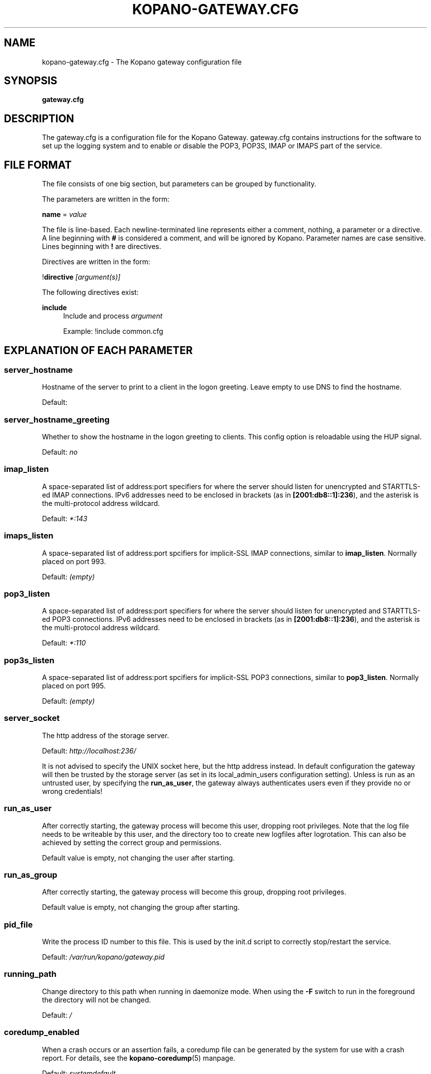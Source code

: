 .TH "KOPANO\-GATEWAY.CFG" "5" "November 2016" "Kopano 8" "Kopano Core user reference"
.\" http://bugs.debian.org/507673
.ie \n(.g .ds Aq \(aq
.el       .ds Aq '
.\" disable hyphenation
.nh
.\" disable justification (adjust text to left margin only)
.ad l
.SH "NAME"
kopano-gateway.cfg \- The Kopano gateway configuration file
.SH "SYNOPSIS"
.PP
\fBgateway.cfg\fR
.SH "DESCRIPTION"
.PP
The
gateway.cfg
is a configuration file for the Kopano Gateway.
gateway.cfg
contains instructions for the software to set up the logging system and to enable or disable the POP3, POP3S, IMAP or IMAPS part of the service.
.SH "FILE FORMAT"
.PP
The file consists of one big section, but parameters can be grouped by functionality.
.PP
The parameters are written in the form:
.PP
\fBname\fR
=
\fIvalue\fR
.PP
The file is line\-based. Each newline\-terminated line represents either a comment, nothing, a parameter or a directive. A line beginning with \fB#\fP is considered a comment, and will be ignored by Kopano. Parameter names are case sensitive. Lines beginning with \fB!\fP are directives.
.PP
Directives are written in the form:
.PP
!\fBdirective\fR
\fI[argument(s)] \fR
.PP
The following directives exist:
.PP
\fBinclude\fR
.RS 4
Include and process
\fIargument\fR
.PP
Example: !include common.cfg
.RE
.SH "EXPLANATION OF EACH PARAMETER"
.SS server_hostname
.PP
Hostname of the server to print to a client in the logon greeting. Leave empty to use DNS to find the hostname.
.PP
Default:
.SS server_hostname_greeting
.PP
Whether to show the hostname in the logon greeting to clients. This config option is reloadable using the HUP signal.
.PP
Default:
\fIno\fR
.SS imap_listen
.PP
A space-separated list of address:port specifiers for where the server should
listen for unencrypted and STARTTLS-ed IMAP connections. IPv6 addresses need to
be enclosed in brackets (as in \fB[2001:db8::1]:236\fP), and the asterisk is
the multi-protocol address wildcard.
.PP
Default: \fI*:143\fP
.SS imaps_listen
A space-separated list of address:port spcifiers for implicit-SSL IMAP
connections, similar to \fBimap_listen\fP. Normally placed on port 993.
.PP
Default: \fI(empty)\fP
.SS pop3_listen
.PP
A space-separated list of address:port specifiers for where the server should
listen for unencrypted and STARTTLS-ed POP3 connections. IPv6 addresses need to
be enclosed in brackets (as in \fB[2001:db8::1]:236\fP), and the asterisk is
the multi-protocol address wildcard.
.PP
Default: \fI*:110\fP
.SS pop3s_listen
A space-separated list of address:port spcifiers for implicit-SSL POP3
connections, similar to \fBpop3_listen\fP. Normally placed on port 995.
.PP
Default: \fI(empty)\fP
.SS server_socket
.PP
The http address of the storage server.
.PP
Default:
\fIhttp://localhost:236/\fR
.PP
It is not advised to specify the UNIX socket here, but the http address instead. In default configuration the gateway will then be trusted by the storage server (as set in its local_admin_users configuration setting). Unless is run as an untrusted user, by specifying the
\fBrun_as_user\fR, the gateway always authenticates users even if they provide no or wrong credentials!
.SS run_as_user
.PP
After correctly starting, the gateway process will become this user, dropping root privileges. Note that the log file needs to be writeable by this user, and the directory too to create new logfiles after logrotation. This can also be achieved by setting the correct group and permissions.
.PP
Default value is empty, not changing the user after starting.
.SS run_as_group
.PP
After correctly starting, the gateway process will become this group, dropping root privileges.
.PP
Default value is empty, not changing the group after starting.
.SS pid_file
.PP
Write the process ID number to this file. This is used by the init.d script to correctly stop/restart the service.
.PP
Default:
\fI/var/run/kopano/gateway.pid\fR
.SS running_path
.PP
Change directory to this path when running in daemonize mode. When using the \fB\-F\fP switch to run in the foreground the directory will not be changed.
.PP
Default:
\fI/\fR
.SS coredump_enabled
.PP
When a crash occurs or an assertion fails, a coredump file can be generated by
the system for use with a crash report. For details, see the
\fBkopano\-coredump\fP(5) manpage.
.PP
Default: \fIsystemdefault\fP
.SS process_model
.PP
You can change the process model between
\fIfork\fR
and
\fIthread\fR. The forked model uses somewhat more resources, but if a crash is triggered, this will only affect one user. In the threaded model, a crash means all users are affected, and will not be able to use the service.
.PP
Default:
\fIthread\fR
.SS bypass_auth
.PP
This parameter can be used to skip password verification when connecting over the UNIX socket. Connecting through the UNIX socket can have a big performance gain, compared to the TCP socket of kopano-server. As kopano-gateway is usually running as the user kopano (which is a local_admin_user in kopano-server) this would normally mean that kopano-gateway would only verify usernames and no password (because its running as an administrator). When set to \fIno\fR (default value) forces verification of passwords, even when running as an administrator. For migrations you will want to set \fIyes\fR.
.PP
Default:
\fIno\fR
.SS imap_only_mailfolders
.PP
Enable the IMAP and IMAPS service to only show the mailfolders. This is the default behaviour. When this option is set to \fBno\fP, you will also be able to select you calendar and contacts and such. These views will not contain all information, since these items cannot be converted to a RFC 5322 mail item.
.PP
Default:
\fIyes\fR
.SS imap_public_folders
.PP
Enable the IMAP and IMAPS service to also show the public store with subfolders. This is the default behaviour. When this option is set to \fBno\fP, IMAP clients will only see the user's folder.
.PP
Default:
\fIyes\fR
.SS imap_capability_idle
.PP
Allow IMAP clients to issue the IDLE command. When an IMAP client is idle, it may receive notifications from the server about changes of the selected folder. This may increase load on the server when many users are using the IMAP service.
.PP
Default:
\fIyes\fR
.SS imap_max_messagesize
.PP
Limit the maximum message size (in bytes) which can be created by an IMAP client. The maximum of this value is 4GB although this is not recommended. If the value is too high it will cause a segmentation fault. This value may contain a k, m or g multiplier.
.PP
Default:
\fI128M\fR
.SS imap_expunge_on_delete
.PP
Normally when you delete an e-mail in an IMAP client, it will only be marked as deleted, and not removed from the folder. The client should send the EXPUNGE command to actually remove the item from the folder (where Kopano will place it in the soft\-delete system). When this option is set to
\fIyes\fR, the kopano\-gateway will issue the expunge command itself directly after a \*(Aqmark as delete\*(Aq command was received.
.PP
Default:
\fIno\fR
.SS imap_max_fail_commands
.PP
Maximum of failed commands before forcibly closing connection of client. This makes sure that a client which does repeatedly fails on a specific connection (like opening folders over and over again which do not exist) does not affect the overall performance of the gateway process. With the default value set to
\fI10\fR, normal operation will work for most productionenvironments. With IMAP migrations, this value should be set higher as many traditional IMAP migration tools try to fetch folders which do not necessarily exist before, so in a migration scenario this value should be set higher, at minimum to the number of folders to be migrated from the largest mailbox.
.PP
Default:
\fI10\fR
.SS imap_ignore_command_idle
.PP
Some MUAs are sending commands via idle causing the connection
to reach \fIimap_max_fail_commands\fR and leaves the client in a
broken state. The clients include Apple Mail. If you experience
problems or uses Apple Mail set this option to \fIyes\fR.
.PP
Default:
\fIno\fR
.SS disable_plaintext_auth
.PP
Disable all plaintext POP3 and IMAP authentications unless SSL/TLS is used (except for connections originating from localhost, to allow saslauthd with rimap). Obviously, this requires at least
\fIssl_private_key_file\fR
and
\fIssl_certificate_file\fR
to take effect.
.PP
Default:
\fIno\fR
.SS ssl_private_key_file
.PP
The gateway will use this file as private key for SSL TLS. This file can be created with:
\fBopenssl genrsa \-out /etc/kopano/gateway/privkey.pem 2048\fR.
.PP
Default:
\fI/etc/kopano/gateway/privkey.pem\fR
.SS ssl_certificate_file
.PP
The gateway will use this file as certificate for SSL TLS. A self\-signed certificate can be created with:
\fBopenssl req \-new \-x509 \-key /etc/kopano/gateway/privkey.pem \-out /etc/kopano/gateway/cert.pem \-days 1095\fR.
.PP
Default:
\fI/etc/kopano/gateway/cert.pem\fR
.SS ssl_verify_client
.PP
Enable client certificate verification with value yes. All other values disable the verification.
.PP
Default:
\fIno\fR
.SS ssl_verify_file
.PP
The file to verify the clients certificates with.
.PP
Default: value not set.
.SS ssl_verify_path
.PP
The path with the files to verify the clients certificates with.
.PP
Default: value not set.
.SS ssl_protocols
.PP
A space-separated list of disabled or enabled protocol names.
Supported protocol names depend on the system's SSL library;
depending on version, one or more of the following are available:
\fBTLSv1.3\fP, \fBTLSv1.2\fP, \fBTLSv1.1\fP, \fBSSLv3\fP,
\fBSSLv2\fP. To disable a protocol, prefix the name with an
exclamation mark.
.PP
Default: \fI!SSLv2 !SSLv3 !TLSv1.0 !TLSv1.1\fP
.SS ssl_ciphers
.PP
A colon-separated list of disabled or enabled SSL/TLS ciphers. Supported cipher
names depend on the system's SSL library, and are generally plentiful. To
disable a cipher or cipher group, prefix the name with a minus or exclamation
mark. Details and meaning of the syntax are described in ciphers(1).
.PP
Default:
\fIDEFAULT:!LOW:!SSLv2:!SSLv3:!TLSv1.0:!TLSv1.1:!EXPORT:!DH:!PSK:!kRSA:!aDSS:!aNULL:+AES\fP
.SS ssl_prefer_server_ciphers
.PP
In SSLv3 and newer, the server side gets to make the ultimate cipher pick out
of the set that both ends support. In doing so, it can either use the client
preference list, or, if this directive is set to "yes", its own list (as
determined by \fBssl_cipher\fP).
.PP
Default: \fIyes\fP
.SS ssl_curves
.PP
ECDH curves to use for SSL
.PP
Default:
\fIX25519:P-521:P-384:P-256\fP
.SS log_method
.PP
The method which should be used for logging. Valid values are:
.TP
\fBsyslog\fR
Use the syslog service. Messages will be sent using the "mail" facility tag. See also
\fBjournald.conf\fP(5) or \fBsyslog.conf\fP(5).
.TP
\fBfile\fP
Log to a file. The filename will be specified in
\fBlog_file\fR.
.TP
\fBauto\fP
Autoselect mode: If \fBlog_file\fP is set, that will be used.
Else, syslog will be used if it looks like it is available.
Else, stderr.
.PP
Default: \fIauto\fP
.SS log_file
.PP
When logging to a file, specify the filename in this parameter. Use
\fB\-\fP
(minus sign) for stderr output.
.PP
Default:
\fI\-\fP
.SS log_level
.PP
The level of output for logging in the range from 0 to 6. "0" means no logging,
"1" for critical messages only, "2" for error or worse, "3" for warning or
worse, "4" for notice or worse, "5" for info or worse, "6" debug.
.PP
Default:
\fI3\fP
.SS log_timestamp
.PP
Specify whether to prefix each log line with a timestamp in \*(Aqfile\*(Aq logging mode.
.PP
Default:
\fI1\fR
.SS log_buffer_size
.PP
Buffer logging in what sized blocks. The special value 0 selects line buffering.
.PP
Default:
\fI0\fR
.RE
.SH "RELOADING"
.PP
The following options are reloadable by sending the kopano\-gateway process a HUP signal:
.PP
log_level
.SH "FILES"
.PP
/etc/kopano/gateway.cfg
.RS 4
The Kopano gateway configuration file.
.RE
.SH "SEE ALSO"
.PP
\fBkopano-gateway\fR(8)
